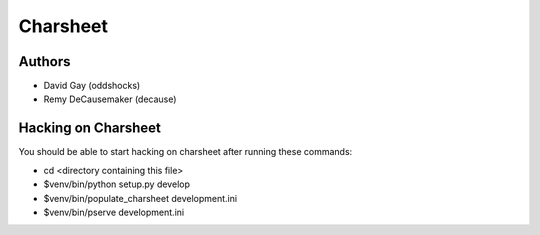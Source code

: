 ===========
Charsheet
===========

Authors
-------

-   David Gay (oddshocks)
-   Remy DeCausemaker (decause)

Hacking on Charsheet
--------------------

You should be able to start hacking on charsheet after
running these commands:

- cd <directory containing this file>

- $venv/bin/python setup.py develop

- $venv/bin/populate_charsheet development.ini

- $venv/bin/pserve development.ini

